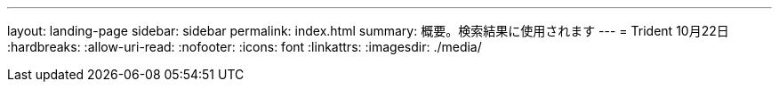 ---
layout: landing-page 
sidebar: sidebar 
permalink: index.html 
summary: 概要。検索結果に使用されます 
---
= Trident 10月22日
:hardbreaks:
:allow-uri-read: 
:nofooter: 
:icons: font
:linkattrs: 
:imagesdir: ./media/


